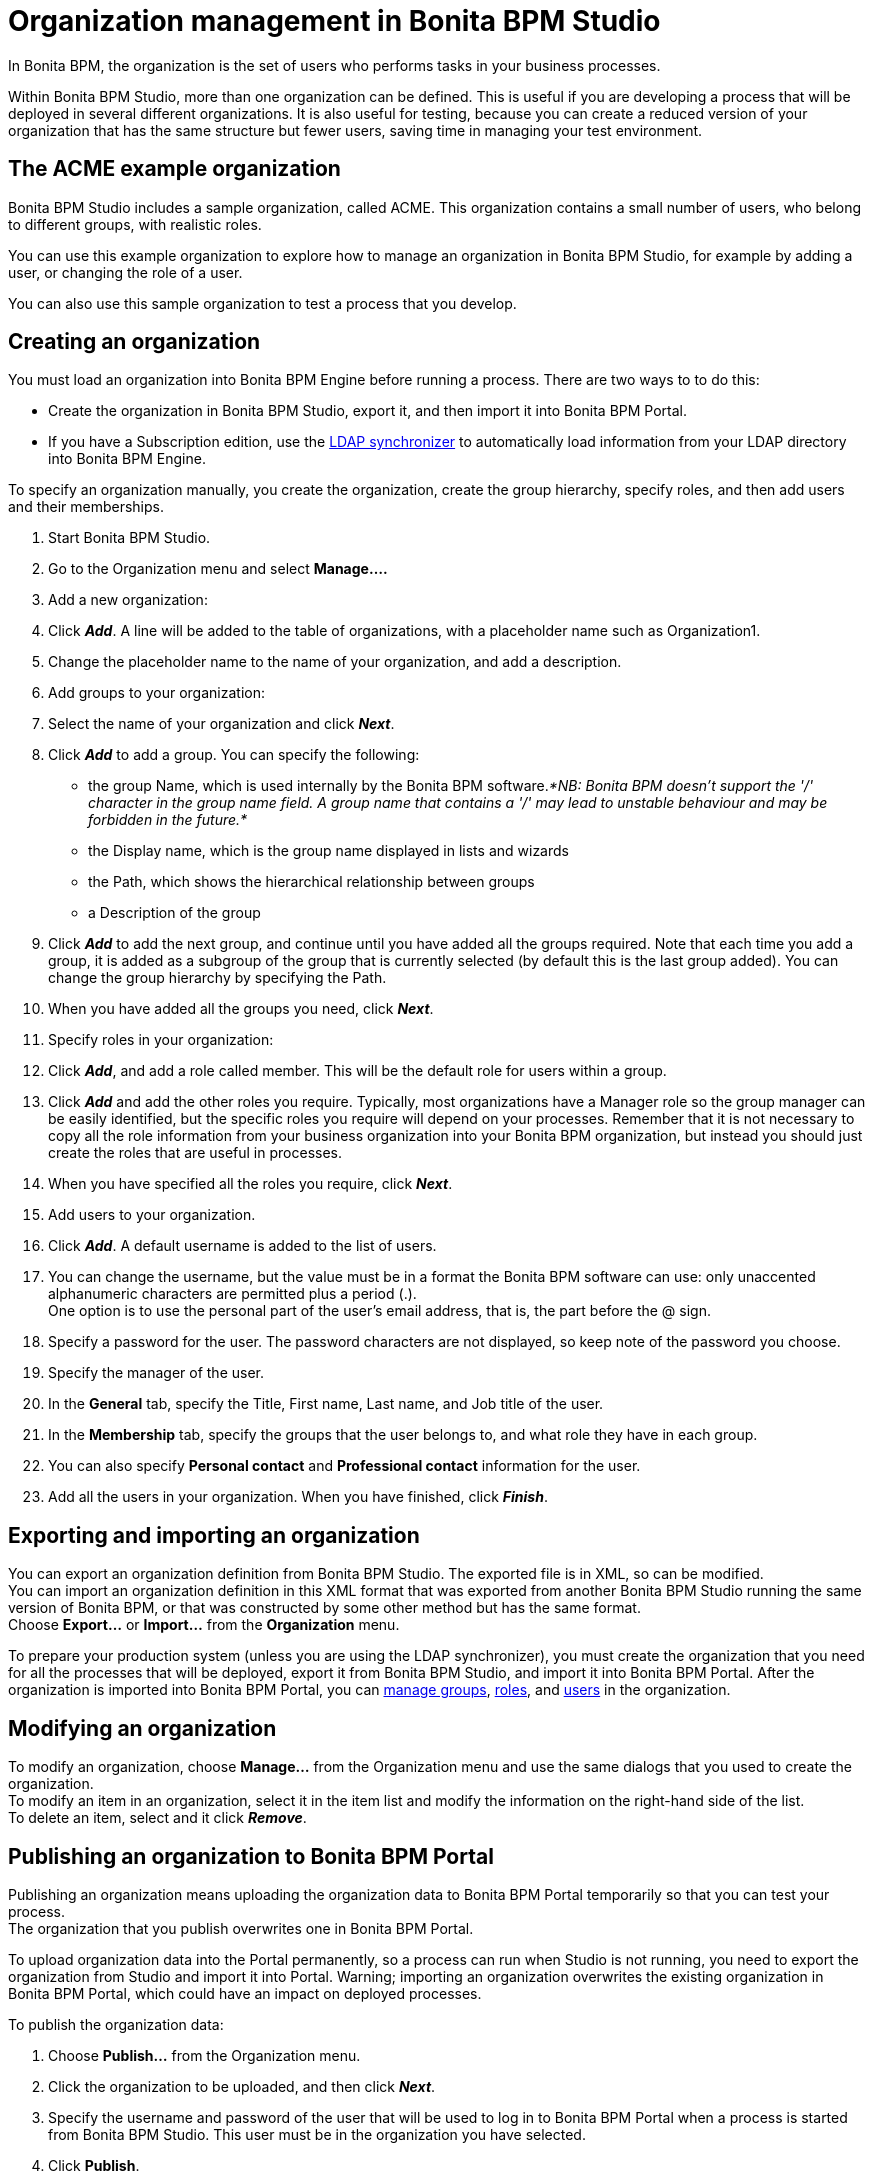 = Organization management in Bonita BPM Studio
:description: In Bonita BPM, the organization is the set of users who performs tasks in your business processes.

In Bonita BPM, the organization is the set of users who performs tasks in your business processes.

Within Bonita BPM Studio, more than one organization can be defined. This is useful if you are developing a process that will be deployed in several different organizations. It is also useful for testing, because you can create a reduced version of your organization that has the same structure but fewer users, saving time in managing your test environment.

== The ACME example organization

Bonita BPM Studio includes a sample organization, called ACME. This organization contains a small number of users, who belong to different groups, with realistic roles.

You can use this example organization to explore how to manage an organization in Bonita BPM Studio, for example by adding a user, or changing the role of a user.

You can also use this sample organization to test a process that you develop.

== Creating an organization

You must load an organization into Bonita BPM Engine before running a process. There are two ways to to do this:

* Create the organization in Bonita BPM Studio, export it, and then import it into Bonita BPM Portal.
* If you have a Subscription edition, use the xref:ldap-synchronizer.adoc[LDAP synchronizer] to automatically load information from your LDAP directory into Bonita BPM Engine.

To specify an organization manually, you create the organization, create the group hierarchy, specify roles, and then add users and their memberships.

. Start Bonita BPM Studio.
. Go to the Organization menu and select *Manage....*
. Add a new organization:
. Click *_Add_*. A line will be added to the table of organizations, with a placeholder name such as Organization1.
. Change the placeholder name to the name of your organization, and add a description.
. Add groups to your organization:
. Select the name of your organization and click *_Next_*.
. Click *_Add_* to add a group. You can specify the following:
    * the group Name, which is used internally by the Bonita BPM software._*NB: Bonita BPM doesn't support the '/' character in the group name field. A group name that contains a '/' may lead to unstable behaviour and may be forbidden in the future.*_
    * the Display name, which is the group name displayed in lists and wizards
    * the Path, which shows the hierarchical relationship between groups
    * a Description of the group
. Click *_Add_* to add the next group, and continue until you have added all the groups required. Note that each time you add a group, it is added as a subgroup of the group that is currently selected (by default this is the last group added). You can change the group hierarchy by specifying the Path.
. When you have added all the groups you need, click *_Next_*.
. Specify roles in your organization:
. Click *_Add_*, and add a role called member. This will be the default role for users within a group.
. Click *_Add_* and add the other roles you require. Typically, most organizations have a Manager role so the group manager can be easily identified, but the specific roles you require will depend on your processes. Remember that it is not necessary to copy all the role information from your business organization into your Bonita BPM organization, but instead you should just create the roles that are useful in processes.
. When you have specified all the roles you require, click *_Next_*.
. Add users to your organization.
. Click *_Add_*. A default username is added to the list of users.
. You can change the username, but the value must be in a format the Bonita BPM software can use: only unaccented alphanumeric characters are permitted plus a period (.). +
One option is to use the personal part of the user's email address, that is, the part before the @ sign.
. Specify a password for the user. The password characters are not displayed, so keep note of the password you choose.
. Specify the manager of the user.
. In the *General* tab, specify the Title, First name, Last name, and Job title of the user.
. In the *Membership* tab, specify the groups that the user belongs to, and what role they have in each group.
. You can also specify *Personal contact* and *Professional contact* information for the user.
. Add all the users in your organization. When you have finished, click *_Finish_*.

== Exporting and importing an organization

You can export an organization definition from Bonita BPM Studio. The exported file is in XML, so can be modified. +
You can import an organization definition in this XML format that was exported from another Bonita BPM Studio running the same version of Bonita BPM, or that was constructed by some other method but has the same format. +
Choose *Export...* or *Import...* from the *Organization* menu.

To prepare your production system (unless you are using the LDAP synchronizer), you must create the organization that you need for all the processes that will be deployed, export it from Bonita BPM Studio, and import it into Bonita BPM Portal. After the organization is imported into Bonita BPM Portal, you can xref:group.adoc[manage groups], xref:role.adoc[roles], and xref:manage-a-user.adoc[users] in the organization.

== Modifying an organization

To modify an organization, choose *Manage...* from the Organization menu and use the same dialogs that you used to create the organization. +
To modify an item in an organization, select it in the item list and modify the information on the right-hand side of the list. +
To delete an item, select and it click *_Remove_*.

== Publishing an organization to Bonita BPM Portal

Publishing an organization means uploading the organization data to Bonita BPM Portal temporarily so that you can test your process. +
The organization that you publish overwrites one in Bonita BPM Portal.

To upload organization data into the Portal permanently, so a process can run when Studio is not running, you need to export the organization from Studio and import it into Portal. Warning; importing an organization overwrites the existing organization in
Bonita BPM Portal, which could have an impact on deployed processes.

To publish the organization data:

. Choose *Publish...* from the Organization menu.
. Click the organization to be uploaded, and
then click *_Next_*.
. Specify the username and password of the user that will be
used to log in to Bonita BPM Portal when a process is started from
Bonita BPM Studio. This user must be in the organization you have
selected.
. Click *Publish*.
